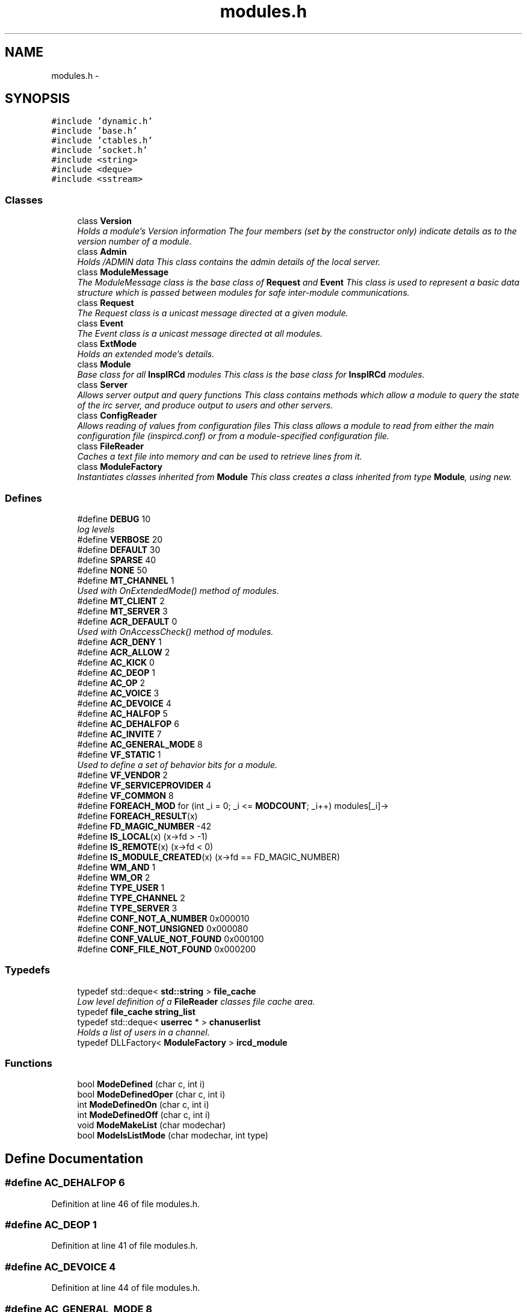 .TH "modules.h" 3 "19 Dec 2005" "Version 1.0Betareleases" "InspIRCd" \" -*- nroff -*-
.ad l
.nh
.SH NAME
modules.h \- 
.SH SYNOPSIS
.br
.PP
\fC#include 'dynamic.h'\fP
.br
\fC#include 'base.h'\fP
.br
\fC#include 'ctables.h'\fP
.br
\fC#include 'socket.h'\fP
.br
\fC#include <string>\fP
.br
\fC#include <deque>\fP
.br
\fC#include <sstream>\fP
.br

.SS "Classes"

.in +1c
.ti -1c
.RI "class \fBVersion\fP"
.br
.RI "\fIHolds a module's Version information The four members (set by the constructor only) indicate details as to the version number of a module. \fP"
.ti -1c
.RI "class \fBAdmin\fP"
.br
.RI "\fIHolds /ADMIN data This class contains the admin details of the local server. \fP"
.ti -1c
.RI "class \fBModuleMessage\fP"
.br
.RI "\fIThe ModuleMessage class is the base class of \fBRequest\fP and \fBEvent\fP This class is used to represent a basic data structure which is passed between modules for safe inter-module communications. \fP"
.ti -1c
.RI "class \fBRequest\fP"
.br
.RI "\fIThe Request class is a unicast message directed at a given module. \fP"
.ti -1c
.RI "class \fBEvent\fP"
.br
.RI "\fIThe Event class is a unicast message directed at all modules. \fP"
.ti -1c
.RI "class \fBExtMode\fP"
.br
.RI "\fIHolds an extended mode's details. \fP"
.ti -1c
.RI "class \fBModule\fP"
.br
.RI "\fIBase class for all \fBInspIRCd\fP modules This class is the base class for \fBInspIRCd\fP modules. \fP"
.ti -1c
.RI "class \fBServer\fP"
.br
.RI "\fIAllows server output and query functions This class contains methods which allow a module to query the state of the irc server, and produce output to users and other servers. \fP"
.ti -1c
.RI "class \fBConfigReader\fP"
.br
.RI "\fIAllows reading of values from configuration files This class allows a module to read from either the main configuration file (inspircd.conf) or from a module-specified configuration file. \fP"
.ti -1c
.RI "class \fBFileReader\fP"
.br
.RI "\fICaches a text file into memory and can be used to retrieve lines from it. \fP"
.ti -1c
.RI "class \fBModuleFactory\fP"
.br
.RI "\fIInstantiates classes inherited from \fBModule\fP This class creates a class inherited from type \fBModule\fP, using new. \fP"
.in -1c
.SS "Defines"

.in +1c
.ti -1c
.RI "#define \fBDEBUG\fP   10"
.br
.RI "\fIlog levels \fP"
.ti -1c
.RI "#define \fBVERBOSE\fP   20"
.br
.ti -1c
.RI "#define \fBDEFAULT\fP   30"
.br
.ti -1c
.RI "#define \fBSPARSE\fP   40"
.br
.ti -1c
.RI "#define \fBNONE\fP   50"
.br
.ti -1c
.RI "#define \fBMT_CHANNEL\fP   1"
.br
.RI "\fIUsed with OnExtendedMode() method of modules. \fP"
.ti -1c
.RI "#define \fBMT_CLIENT\fP   2"
.br
.ti -1c
.RI "#define \fBMT_SERVER\fP   3"
.br
.ti -1c
.RI "#define \fBACR_DEFAULT\fP   0"
.br
.RI "\fIUsed with OnAccessCheck() method of modules. \fP"
.ti -1c
.RI "#define \fBACR_DENY\fP   1"
.br
.ti -1c
.RI "#define \fBACR_ALLOW\fP   2"
.br
.ti -1c
.RI "#define \fBAC_KICK\fP   0"
.br
.ti -1c
.RI "#define \fBAC_DEOP\fP   1"
.br
.ti -1c
.RI "#define \fBAC_OP\fP   2"
.br
.ti -1c
.RI "#define \fBAC_VOICE\fP   3"
.br
.ti -1c
.RI "#define \fBAC_DEVOICE\fP   4"
.br
.ti -1c
.RI "#define \fBAC_HALFOP\fP   5"
.br
.ti -1c
.RI "#define \fBAC_DEHALFOP\fP   6"
.br
.ti -1c
.RI "#define \fBAC_INVITE\fP   7"
.br
.ti -1c
.RI "#define \fBAC_GENERAL_MODE\fP   8"
.br
.ti -1c
.RI "#define \fBVF_STATIC\fP   1"
.br
.RI "\fIUsed to define a set of behavior bits for a module. \fP"
.ti -1c
.RI "#define \fBVF_VENDOR\fP   2"
.br
.ti -1c
.RI "#define \fBVF_SERVICEPROVIDER\fP   4"
.br
.ti -1c
.RI "#define \fBVF_COMMON\fP   8"
.br
.ti -1c
.RI "#define \fBFOREACH_MOD\fP   for (int _i = 0; _i <= \fBMODCOUNT\fP; _i++) modules[_i]->"
.br
.ti -1c
.RI "#define \fBFOREACH_RESULT\fP(x)"
.br
.ti -1c
.RI "#define \fBFD_MAGIC_NUMBER\fP   -42"
.br
.ti -1c
.RI "#define \fBIS_LOCAL\fP(x)   (x->fd > -1)"
.br
.ti -1c
.RI "#define \fBIS_REMOTE\fP(x)   (x->fd < 0)"
.br
.ti -1c
.RI "#define \fBIS_MODULE_CREATED\fP(x)   (x->fd == FD_MAGIC_NUMBER)"
.br
.ti -1c
.RI "#define \fBWM_AND\fP   1"
.br
.ti -1c
.RI "#define \fBWM_OR\fP   2"
.br
.ti -1c
.RI "#define \fBTYPE_USER\fP   1"
.br
.ti -1c
.RI "#define \fBTYPE_CHANNEL\fP   2"
.br
.ti -1c
.RI "#define \fBTYPE_SERVER\fP   3"
.br
.ti -1c
.RI "#define \fBCONF_NOT_A_NUMBER\fP   0x000010"
.br
.ti -1c
.RI "#define \fBCONF_NOT_UNSIGNED\fP   0x000080"
.br
.ti -1c
.RI "#define \fBCONF_VALUE_NOT_FOUND\fP   0x000100"
.br
.ti -1c
.RI "#define \fBCONF_FILE_NOT_FOUND\fP   0x000200"
.br
.in -1c
.SS "Typedefs"

.in +1c
.ti -1c
.RI "typedef std::deque< \fBstd::string\fP > \fBfile_cache\fP"
.br
.RI "\fILow level definition of a \fBFileReader\fP classes file cache area. \fP"
.ti -1c
.RI "typedef \fBfile_cache\fP \fBstring_list\fP"
.br
.ti -1c
.RI "typedef std::deque< \fBuserrec\fP * > \fBchanuserlist\fP"
.br
.RI "\fIHolds a list of users in a channel. \fP"
.ti -1c
.RI "typedef DLLFactory< \fBModuleFactory\fP > \fBircd_module\fP"
.br
.in -1c
.SS "Functions"

.in +1c
.ti -1c
.RI "bool \fBModeDefined\fP (char c, int i)"
.br
.ti -1c
.RI "bool \fBModeDefinedOper\fP (char c, int i)"
.br
.ti -1c
.RI "int \fBModeDefinedOn\fP (char c, int i)"
.br
.ti -1c
.RI "int \fBModeDefinedOff\fP (char c, int i)"
.br
.ti -1c
.RI "void \fBModeMakeList\fP (char modechar)"
.br
.ti -1c
.RI "bool \fBModeIsListMode\fP (char modechar, int type)"
.br
.in -1c
.SH "Define Documentation"
.PP 
.SS "#define AC_DEHALFOP   6"
.PP
Definition at line 46 of file modules.h.
.SS "#define AC_DEOP   1"
.PP
Definition at line 41 of file modules.h.
.SS "#define AC_DEVOICE   4"
.PP
Definition at line 44 of file modules.h.
.SS "#define AC_GENERAL_MODE   8"
.PP
Definition at line 48 of file modules.h.
.SS "#define AC_HALFOP   5"
.PP
Definition at line 45 of file modules.h.
.SS "#define AC_INVITE   7"
.PP
Definition at line 47 of file modules.h.
.SS "#define AC_KICK   0"
.PP
Definition at line 40 of file modules.h.
.PP
Referenced by kick_channel().
.SS "#define AC_OP   2"
.PP
Definition at line 42 of file modules.h.
.SS "#define AC_VOICE   3"
.PP
Definition at line 43 of file modules.h.
.SS "#define ACR_ALLOW   2"
.PP
Definition at line 39 of file modules.h.
.SS "#define ACR_DEFAULT   0"
.PP
Used with OnAccessCheck() method of modules. 
.PP
Definition at line 37 of file modules.h.
.PP
Referenced by kick_channel(), and Module::OnAccessCheck().
.SS "#define ACR_DENY   1"
.PP
Definition at line 38 of file modules.h.
.PP
Referenced by kick_channel().
.SS "#define CONF_FILE_NOT_FOUND   0x000200"
.PP
Definition at line 1541 of file modules.h.
.PP
Referenced by ConfigReader::ConfigReader().
.SS "#define CONF_NOT_A_NUMBER   0x000010"
.PP
Definition at line 1538 of file modules.h.
.PP
Referenced by ConfigReader::ReadInteger().
.SS "#define CONF_NOT_UNSIGNED   0x000080"
.PP
Definition at line 1539 of file modules.h.
.PP
Referenced by ConfigReader::ReadInteger().
.SS "#define CONF_VALUE_NOT_FOUND   0x000100"
.PP
Definition at line 1540 of file modules.h.
.PP
Referenced by ConfigReader::ReadFlag(), ConfigReader::ReadInteger(), and ConfigReader::ReadValue().
.SS "#define DEBUG   10"
.PP
log levels 
.PP
Definition at line 23 of file modules.h.
.SS "#define DEFAULT   30"
.PP
Definition at line 25 of file modules.h.
.SS "#define FD_MAGIC_NUMBER   -42"
.PP
Definition at line 102 of file modules.h.
.PP
Referenced by Server::PseudoToUser(), and Server::UserToPseudo().
.SS "#define FOREACH_MOD   for (int _i = 0; _i <= \fBMODCOUNT\fP; _i++) modules[_i]->"
.PP
Definition at line 82 of file modules.h.
.PP
Referenced by del_channel(), ForceChan(), FullConnectUser(), kick_channel(), kill_link(), kill_link_silent(), and Event::Send().
.SS "#define FOREACH_RESULT(x)"
.PP
\fBValue:\fP
.PP
.nf
{ MOD_RESULT = 0; \
                        for (int _i = 0; _i <= MODCOUNT; _i++) { \
                        int res = modules[_i]->x ; \
                        if (res != 0) { \
                                MOD_RESULT = res; \
                                break; \
                        } \
                } \
        }
.fi
.PP
Definition at line 90 of file modules.h.
.PP
Referenced by add_channel(), force_nickchange(), and kick_channel().
.SS "#define IS_LOCAL(x)   (x->fd > -1)"
.PP
Definition at line 106 of file modules.h.
.SS "#define IS_MODULE_CREATED(x)   (x->fd == FD_MAGIC_NUMBER)"
.PP
Definition at line 108 of file modules.h.
.SS "#define IS_REMOTE(x)   (x->fd < 0)"
.PP
Definition at line 107 of file modules.h.
.SS "#define MT_CHANNEL   1"
.PP
Used with OnExtendedMode() method of modules. 
.PP
Definition at line 31 of file modules.h.
.PP
Referenced by Server::AddExtendedListMode(), and ModeMakeList().
.SS "#define MT_CLIENT   2"
.PP
Definition at line 32 of file modules.h.
.PP
Referenced by Server::AddExtendedMode().
.SS "#define MT_SERVER   3"
.PP
Definition at line 33 of file modules.h.
.PP
Referenced by Server::AddExtendedMode().
.SS "#define NONE   50"
.PP
Definition at line 27 of file modules.h.
.SS "#define SPARSE   40"
.PP
Definition at line 26 of file modules.h.
.SS "#define TYPE_CHANNEL   2"
.PP
Definition at line 118 of file modules.h.
.SS "#define TYPE_SERVER   3"
.PP
Definition at line 119 of file modules.h.
.SS "#define TYPE_USER   1"
.PP
Definition at line 117 of file modules.h.
.SS "#define VERBOSE   20"
.PP
Definition at line 24 of file modules.h.
.SS "#define VF_COMMON   8"
.PP
Definition at line 55 of file modules.h.
.SS "#define VF_SERVICEPROVIDER   4"
.PP
Definition at line 54 of file modules.h.
.SS "#define VF_STATIC   1"
.PP
Used to define a set of behavior bits for a module. 
.PP
Definition at line 52 of file modules.h.
.SS "#define VF_VENDOR   2"
.PP
Definition at line 53 of file modules.h.
.PP
Referenced by Module::GetVersion().
.SS "#define WM_AND   1"
.PP
Definition at line 112 of file modules.h.
.SS "#define WM_OR   2"
.PP
Definition at line 113 of file modules.h.
.SH "Typedef Documentation"
.PP 
.SS "typedef std::deque<\fBuserrec\fP*> \fBchanuserlist\fP"
.PP
Holds a list of users in a channel. 
.PP
Definition at line 75 of file modules.h.
.SS "typedef std::deque<\fBstd::string\fP> \fBfile_cache\fP"
.PP
Low level definition of a \fBFileReader\fP classes file cache area. 
.PP
Definition at line 66 of file modules.h.
.SS "typedef DLLFactory<\fBModuleFactory\fP> \fBircd_module\fP"
.PP
Definition at line 1707 of file modules.h.
.SS "typedef \fBfile_cache\fP \fBstring_list\fP"
.PP
Definition at line 71 of file modules.h.
.SH "Function Documentation"
.PP 
.SS "bool ModeDefined (char c, int i)"
.PP
Definition at line 70 of file modules.cpp.
.PP
References EMode.
.PP
Referenced by DoAddExtendedMode().
.PP
.nf
71 {
72         for (ExtModeListIter i = EMode.begin(); i < EMode.end(); i++)
73         {
74                 if ((i->modechar == modechar) && (i->type == type))
75                 {
76                         return true;
77                 }
78         }
79         return false;
80 }
.fi
.PP
.SS "int ModeDefinedOff (char c, int i)"
.PP
Definition at line 120 of file modules.cpp.
.PP
References EMode.
.PP
.nf
121 {
122         for (ExtModeListIter i = EMode.begin(); i < EMode.end(); i++)
123         {
124                 if ((i->modechar == modechar) && (i->type == type))
125                 {
126                         return i->params_when_off;
127                 }
128         }
129         return 0;
130 }
.fi
.PP
.SS "int ModeDefinedOn (char c, int i)"
.PP
Definition at line 107 of file modules.cpp.
.PP
References EMode.
.PP
.nf
108 {
109         for (ExtModeListIter i = EMode.begin(); i < EMode.end(); i++)
110         {
111                 if ((i->modechar == modechar) && (i->type == type))
112                 {
113                         return i->params_when_on;
114                 }
115         }
116         return 0;
117 }
.fi
.PP
.SS "bool ModeDefinedOper (char c, int i)"
.PP
Definition at line 94 of file modules.cpp.
.PP
References EMode.
.PP
.nf
95 {
96         for (ExtModeListIter i = EMode.begin(); i < EMode.end(); i++)
97         {
98                 if ((i->modechar == modechar) && (i->type == type) && (i->needsoper == true))
99                 {
100                         return true;
101                 }
102         }
103         return false;
104 }
.fi
.PP
.SS "bool ModeIsListMode (char modechar, int type)"
.PP
Definition at line 82 of file modules.cpp.
.PP
References EMode.
.PP
.nf
83 {
84         for (ExtModeListIter i = EMode.begin(); i < EMode.end(); i++)
85         {
86                 if ((i->modechar == modechar) && (i->type == type) && (i->list == true))
87                 {
88                         return true;
89                 }
90         }
91         return false;
92 }
.fi
.PP
.SS "void ModeMakeList (char modechar)"
.PP
Definition at line 143 of file modules.cpp.
.PP
References EMode, and MT_CHANNEL.
.PP
Referenced by Server::AddExtendedListMode().
.PP
.nf
144 {
145         for (ExtModeListIter i = EMode.begin(); i < EMode.end(); i++)
146         {
147                 if ((i->modechar == modechar) && (i->type == MT_CHANNEL))
148                 {
149                         i->list = true;
150                         return;
151                 }
152         }
153         return;
154 }
.fi
.PP
.SH "Author"
.PP 
Generated automatically by Doxygen for InspIRCd from the source code.
